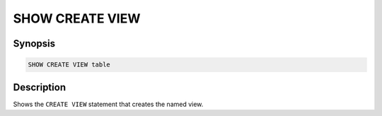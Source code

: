 ================
SHOW CREATE VIEW
================

Synopsis
--------

.. code-block:: none

    SHOW CREATE VIEW table

Description
-----------

Shows the ``CREATE VIEW`` statement that creates the named view.
